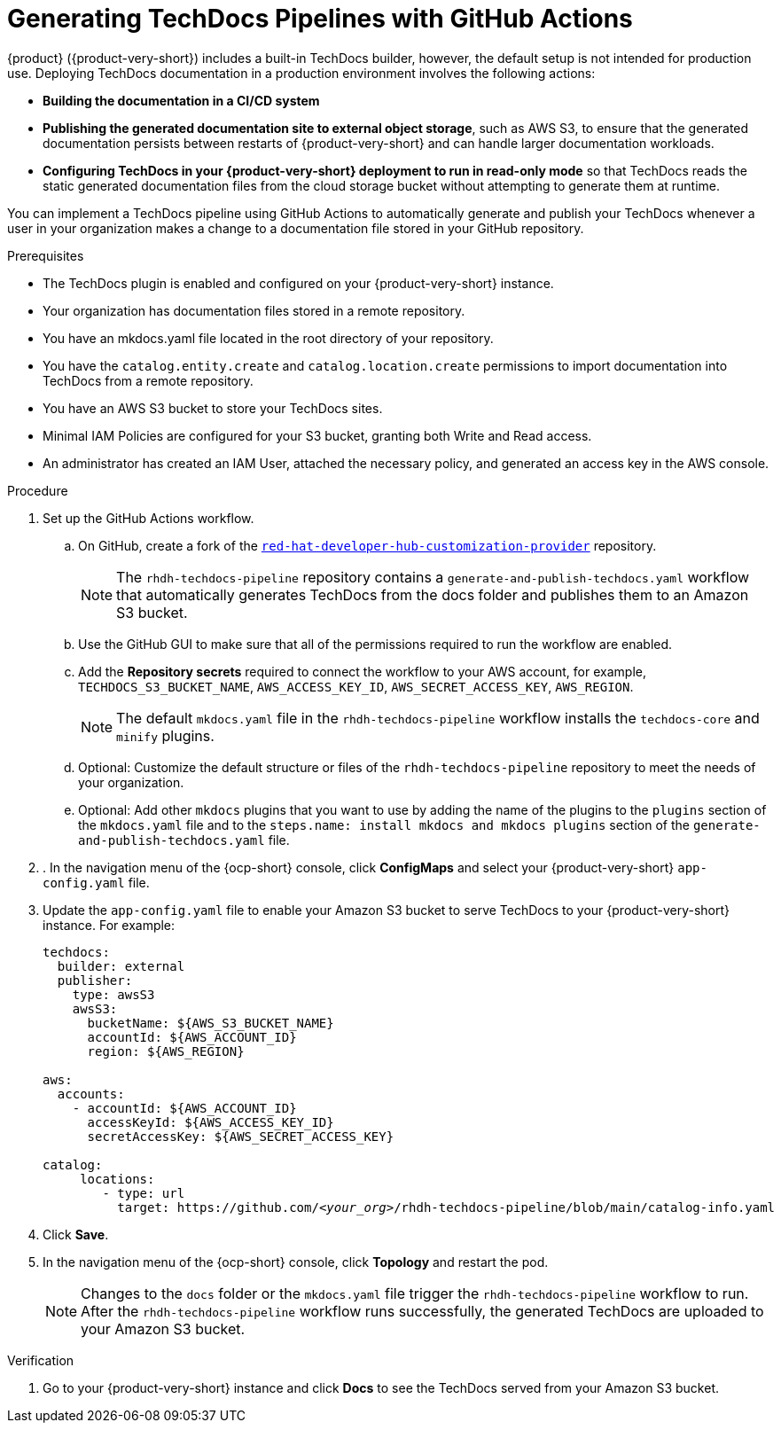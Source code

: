 :_mod-docs-content-type: PROCEDURE

[id="proc-techdocs-pipeline-github-actions_{context}"]
= Generating TechDocs Pipelines with GitHub Actions

{product} ({product-very-short}) includes a built-in TechDocs builder, however, the default setup is not intended for production use. Deploying TechDocs documentation in a production environment involves the following actions:

* *Building the documentation in a CI/CD system*
* *Publishing the generated documentation site to external object storage*, such as AWS S3, to ensure that the generated documentation persists between restarts of {product-very-short} and can handle larger documentation workloads.
* *Configuring TechDocs in your {product-very-short} deployment to run in read-only mode* so that TechDocs reads the static generated documentation files from the cloud storage bucket without attempting to generate them at runtime.

You can implement a TechDocs pipeline using GitHub Actions to automatically generate and publish your TechDocs whenever a user in your organization makes a change to a documentation file stored in your GitHub repository.

.Prerequisites

* The TechDocs plugin is enabled and configured on your {product-very-short} instance.
* Your organization has documentation files stored in a remote repository.
* You have an mkdocs.yaml file located in the root directory of your repository.
* You have the `catalog.entity.create` and `catalog.location.create` permissions to import documentation into TechDocs from a remote repository.
* You have an AWS S3 bucket to store your TechDocs sites.
* Minimal IAM Policies are configured for your S3 bucket, granting both Write and Read access.
* An administrator has created an IAM User, attached the necessary policy, and generated an access key in the AWS console.

.Procedure

. Set up the GitHub Actions workflow.
.. On GitHub, create a fork of the link:https://github.com/redhat-developer/red-hat-developer-hub-customization-provider[`red-hat-developer-hub-customization-provider`] repository.
+
[NOTE]
====
The `rhdh-techdocs-pipeline` repository contains a `generate-and-publish-techdocs.yaml` workflow that automatically generates TechDocs from the docs folder and publishes them to an Amazon S3 bucket.
====
+
.. Use the GitHub GUI to make sure that all of the permissions required to run the workflow are enabled.
.. Add the *Repository secrets* required to connect the workflow to your AWS account, for example, `TECHDOCS_S3_BUCKET_NAME`, `AWS_ACCESS_KEY_ID`, `AWS_SECRET_ACCESS_KEY`, `AWS_REGION`.
+
[NOTE]
====
The default `mkdocs.yaml` file in the `rhdh-techdocs-pipeline` workflow installs the `techdocs-core` and `minify` plugins.
====
.. Optional: Customize the default structure or files of the `rhdh-techdocs-pipeline` repository to meet the needs of your organization.
.. Optional: Add other `mkdocs` plugins that you want to use by adding the name of the plugins to the `plugins` section of the `mkdocs.yaml` file and to the `steps.name: install mkdocs and mkdocs plugins` section of the `generate-and-publish-techdocs.yaml` file.
. . In the navigation menu of the {ocp-short} console, click *ConfigMaps* and select your {product-very-short} `app-config.yaml` file.
. Update the `app-config.yaml` file to enable your Amazon S3 bucket to serve TechDocs to your {product-very-short} instance. For example:
+
[source,yaml,subs="+quotes,+attributes"]
----
techdocs:
  builder: external
  publisher:
    type: awsS3
    awsS3:
      bucketName: ${AWS_S3_BUCKET_NAME}
      accountId: ${AWS_ACCOUNT_ID}
      region: ${AWS_REGION}

aws:
  accounts:
    - accountId: ${AWS_ACCOUNT_ID}
      accessKeyId: ${AWS_ACCESS_KEY_ID}
      secretAccessKey: ${AWS_SECRET_ACCESS_KEY}

catalog:
     locations:
        - type: url
          target: https://github.com/_<your_org>_/rhdh-techdocs-pipeline/blob/main/catalog-info.yaml
----
. Click *Save*.
. In the navigation menu of the {ocp-short} console, click *Topology* and restart the pod.
+
[NOTE]
====
Changes to the `docs` folder or the `mkdocs.yaml` file trigger the `rhdh-techdocs-pipeline` workflow to run. After the `rhdh-techdocs-pipeline` workflow runs successfully, the generated TechDocs are uploaded to your Amazon S3 bucket.
====

.Verification
. Go to your {product-very-short} instance and click *Docs* to see the TechDocs served from your Amazon S3 bucket.
